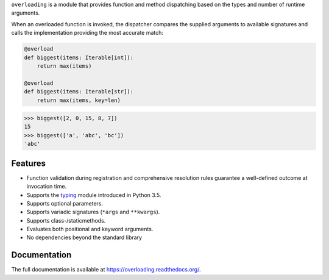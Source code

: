 

``overloading`` is a module that provides function and method dispatching
based on the types and number of runtime arguments.

When an overloaded function is invoked, the dispatcher compares the supplied
arguments to available signatures and calls the implementation providing the
most accurate match:

.. code:: python

    @overload
    def biggest(items: Iterable[int]):
        return max(items)

    @overload
    def biggest(items: Iterable[str]):
        return max(items, key=len)

.. code:: python

    >>> biggest([2, 0, 15, 8, 7])
    15
    >>> biggest(['a', 'abc', 'bc'])
    'abc'


Features
========

* Function validation during registration and comprehensive resolution rules
  guarantee a well-defined outcome at invocation time.
* Supports the `typing`_ module introduced in Python 3.5.
* Supports optional parameters.
* Supports variadic signatures (``*args`` and ``**kwargs``).
* Supports class-/staticmethods.
* Evaluates both positional and keyword arguments.
* No dependencies beyond the standard library

.. _typing:   https://docs.python.org/3/library/typing.html


Documentation
=============

The full documentation is available at https://overloading.readthedocs.org/.




